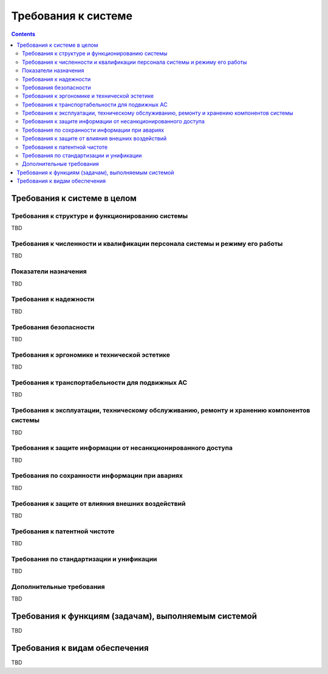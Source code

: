 Требования к системе
===================================================================================================

..  contents::
    :depth: 3
   
Требования к системе в целом
---------------------------------------------------------------------------------------------------

Требования к структуре и функционированию системы
^^^^^^^^^^^^^^^^^^^^^^^^^^^^^^^^^^^^^^^^^^^^^^^^^^^^^^^^^^^^^^^^^^^^^^^^^^^^^^^^^^^^^^^^^^^^^^^^^^^

..
    Указывают:
    Перечень подсистем, их назначение и основные характеристики, требования к числу уровней иерархии и степени централизации системы
    Требования к способам и средствам связи для информационного обмена между компонентами системы
    Требования к характеристикам взаимосвязей создаваемой системы со смежными системами, требования к ее совместимости, в том числе указания о способах обмена информацией (автоматически, пересылкой документов, по телефону и т.п.)
    Требования к режимам функционирования системы
    Требования по диагностированию системы;  
    Перспективы развития, модернизации системы. 
    
TBD

Требования к численности и квалификации персонала системы и режиму его работы
^^^^^^^^^^^^^^^^^^^^^^^^^^^^^^^^^^^^^^^^^^^^^^^^^^^^^^^^^^^^^^^^^^^^^^^^^^^^^^^^^^^^^^^^^^^^^^^^^^^

..
    Указывают:
    Требования к численности персонала (пользователей) АС
    Требования к квалификации персонала, порядку его подготовки и контроля знаний и навыков
    Требуемый режим работы персонала АС       
    
TBD

Показатели назначения 
^^^^^^^^^^^^^^^^^^^^^^^^^^^^^^^^^^^^^^^^^^^^^^^^^^^^^^^^^^^^^^^^^^^^^^^^^^^^^^^^^^^^^^^^^^^^^^^^^^^

..
    Указывают:
    Степень приспособляемости системы к изменению процессов и методов управления, к отклонениям параметров объекта управления
    Допустимые пределы модернизации и развития системы;  
    Вероятностно-временные характеристики, при которых сохраняется целевое назначение системы  
    
TBD

Требования к надежности
^^^^^^^^^^^^^^^^^^^^^^^^^^^^^^^^^^^^^^^^^^^^^^^^^^^^^^^^^^^^^^^^^^^^^^^^^^^^^^^^^^^^^^^^^^^^^^^^^^^

..
    Указывают:
    Состав и количественные значения показателей надежности для системы в целом или ее подсистем
    Перечень аварийных ситуаций, по которым должны быть регламентированы требования к надежности, и значения соответствующих показателей
    Требования к надежности технических средств и программного обеспечения;        
    Требования к методам оценки и контроля показателей надежности на разных стадиях создания системы в соответствии с действующими нормативно-техническими документами.  

TBD

Требования безопасности
^^^^^^^^^^^^^^^^^^^^^^^^^^^^^^^^^^^^^^^^^^^^^^^^^^^^^^^^^^^^^^^^^^^^^^^^^^^^^^^^^^^^^^^^^^^^^^^^^^^

.. 
    Включают требования по обеспечению 
    безопасности при монтаже, наладке, эксплуатации, обслуживании и ремонте технических 
    средств системы (защита от воздействий электрического тока, электромагнитных полей, 
    акустических шумов и т. п.), по допустимым уровням освещенности, вибрационных и 
    шумовых нагрузок.
    
TBD

Требования к эргономике и технической эстетике
^^^^^^^^^^^^^^^^^^^^^^^^^^^^^^^^^^^^^^^^^^^^^^^^^^^^^^^^^^^^^^^^^^^^^^^^^^^^^^^^^^^^^^^^^^^^^^^^^^^

..
    включают показатели АС, задающие необходимое качество взаимодействия человека с машиной и комфортность 
    условий работы персонала. 

TBD

Требования к транспортабельности для подвижных АС
^^^^^^^^^^^^^^^^^^^^^^^^^^^^^^^^^^^^^^^^^^^^^^^^^^^^^^^^^^^^^^^^^^^^^^^^^^^^^^^^^^^^^^^^^^^^^^^^^^^

..
    Для подвижных АС в требования к транспортабельности включают 
    конструктивные требования, обеспечивающие транспортабельность технических средств 
    системы, а также требования к транспортным средствам.

TBD

Требования к эксплуатации, техническому обслуживанию, ремонту и хранению компонентов системы
^^^^^^^^^^^^^^^^^^^^^^^^^^^^^^^^^^^^^^^^^^^^^^^^^^^^^^^^^^^^^^^^^^^^^^^^^^^^^^^^^^^^^^^^^^^^^^^^^^^

..
    1) условия и регламент (режим) эксплуатации, которые должны обеспечивать 
    использование технических средств (ТС) системы с заданными техническими 
    показателями, в том числе виды и периодичность обслуживания ТС системы или 
    допустимость работы без обслуживания;  
    2) предварительные требования к допустимым площадям для размещения 
    персонала и ТС системы, к параметрам сетей энергоснабжения и т. п.;  
    3) требования по количеству, квалификации обслуживающего персонала и 
    режимам его работы;  
    4) требования к составу, размещению и условиям хранения комплекта запасных 
    изделий и приборов;  
    5) требования к регламенту обслуживания. 

TBD

Требования к защите информации от несанкционированного доступа
^^^^^^^^^^^^^^^^^^^^^^^^^^^^^^^^^^^^^^^^^^^^^^^^^^^^^^^^^^^^^^^^^^^^^^^^^^^^^^^^^^^^^^^^^^^^^^^^^^^

..
    включают требования, установленные в НТД, действующей в отрасли (ведомстве) заказчика
    
TBD

Требования по сохранности информации при авариях
^^^^^^^^^^^^^^^^^^^^^^^^^^^^^^^^^^^^^^^^^^^^^^^^^^^^^^^^^^^^^^^^^^^^^^^^^^^^^^^^^^^^^^^^^^^^^^^^^^^

..
    приводят перечень событий: аварий, отказов технических средств (в том числе - потеря питания) 
    и т. п., при которых должна быть обеспечена сохранность информации в системе.
    
TBD

Требования к защите от влияния внешних воздействий
^^^^^^^^^^^^^^^^^^^^^^^^^^^^^^^^^^^^^^^^^^^^^^^^^^^^^^^^^^^^^^^^^^^^^^^^^^^^^^^^^^^^^^^^^^^^^^^^^^^

..
    1) требования к радиоэлектронной защите средств АС;  
    2) требования по стойкости, устойчивости и прочности к внешним воздействиям (среде применения).
    
TBD

Требования к патентной чистоте
^^^^^^^^^^^^^^^^^^^^^^^^^^^^^^^^^^^^^^^^^^^^^^^^^^^^^^^^^^^^^^^^^^^^^^^^^^^^^^^^^^^^^^^^^^^^^^^^^^^

..
    указывают перечень стран, в отношении которых должна быть обеспечена патентная чистота системы и ее частей
    
TBD

Требования по стандартизации и унификации
^^^^^^^^^^^^^^^^^^^^^^^^^^^^^^^^^^^^^^^^^^^^^^^^^^^^^^^^^^^^^^^^^^^^^^^^^^^^^^^^^^^^^^^^^^^^^^^^^^^

..
    включают: показатели, устанавливающие требуемую степень использования стандартных, унифицированных 
    методов реализации функций (задач) системы, поставляемых программных средств, 
    типовых математических методов и моделей, типовых проектных решений, 
    унифицированных форм управленческих документов, установленных ГОСТ 6.10.1, 
    общесоюзных классификаторов технико-экономической информации и классификаторов 
    других категорий в соответствии с областью их применения, требования к использованию 
    типовых автоматизированных рабочих мест, компонентов и комплексов.

TBD

Дополнительные требования
^^^^^^^^^^^^^^^^^^^^^^^^^^^^^^^^^^^^^^^^^^^^^^^^^^^^^^^^^^^^^^^^^^^^^^^^^^^^^^^^^^^^^^^^^^^^^^^^^^^

..
    1) требования к оснащению системы устройствами для обучения персонала 
    (тренажерами, другими устройствами аналогичного назначения) и документацией на них;  
    2) требования к сервисной аппаратуре, стендам для проверки элементов системы;  
    3) требования к системе, связанные с особыми условиями эксплуатации;  
    4) специальные требования по усмотрению разработчика или заказчика системы. 
    
TBD


Требования к функциям (задачам), выполняемым системой
---------------------------------------------------------------------------------------------------

..
    1) по каждой подсистеме перечень функций, задач или их комплексов (в том числе 
    обеспечивающих взаимодействие частей системы), подлежащих автоматизации;  
    при создании системы в две или более очереди - перечень функциональных подсистем, 
    отдельных функций или задач, вводимых в действие в 1-й и последующих очередях;  
    2) временной регламент реализации каждой функции, задачи (или комплекса задач);  
    3) требования к качеству реализации каждой функции (задачи или комплекса задач), к 
    форме представления выходной информации, характеристики необходимой точности и 
    времени выполнения, требования одновременности выполнения группы функций, достоверности выдачи результатов;  
    4) перечень и критерии отказов для каждой функции, по которой задаются требования по надежности.  
    
    Для математического обеспечения системы приводят требования к составу, 
    области применения (ограничения) и способам, использования в системе математических 
    методов и моделей, типовых алгоритмов и алгоритмов, подлежащих разработке.
    
    Для информационного обеспечения системы приводят требования:  
    1) к составу, структуре и способам организации данных в системе;  
    2) к информационному обмену между компонентами системы;  
    3) к информационной совместимости со смежными системами;  
    4) по использованию общесоюзных и зарегистрированных республиканских, 
    отраслевых классификаторов, унифицированных документов и классификаторов, 
    действующих на данном предприятии;  
    5) по применению систем управления базами данных;  
    6) к структуре процесса сбора, обработки, передачи данных в системе и 
    представлению данных;  
    7) к защите данных от разрушений при авариях и сбоях в электропитании системы;  
    8) к контролю, хранению, обновлению и восстановлению данных;  
    9) к процедуре придания юридической силы документам, продуцируемым 
    техническими средствами АС (в соответствии с ГОСТ 6.10.4).  
    
    Для лингвистического обеспечения системы приводят требования к применению в 
    системе языков программирования высокого уровня, языков взаимодействия 
    пользователей и технических средств системы, а также требования к кодированию и 
    декодированию данных, к языкам ввода-вывода данных, языкам манипулирования 
    данными, средствам описания предметной области (объекта автоматизации), к способам 
    организации диалога.
    
    Для программного обеспечения системы приводят перечень покупных 
    программных средств, а также требования:  
    1) к независимости программных средств от используемых СВТ и операционной среды;  
    2) к качеству программных средств, а также к способам его обеспечения и контроля;  
    3) по необходимости согласования вновь разрабатываемых программных средств с фондом алгоритмов и программ.
    
    Для технического обеспечения системы приводят требования:  
    1) к видам технических средств, в том числе к видам комплексов технических 
    средств, программно-технических комплексов и других комплектующих изделий, допустимых к использованию в системе;  
    2) к функциональным, конструктивным и эксплуатационным характеристикам средств технического обеспечения системы.

    В требованиях к метрологическому обеспечению приводят:  
    1) предварительный перечень измерительных каналов;  
    2) требования к точности измерений параметров и (или) к метрологическим 
    характеристикам измерительных каналов;  
    3) требования к метрологической совместимости технических средств системы;  
    4) перечень управляющих и вычислительных каналов системы, для которых 
    необходимо оценивать точностные характеристики;  
    5) требования к метрологическому обеспечению технических и программных 
    средств, входящих в состав измерительных каналов системы, средств, встроенного 
    контроля, метрологической пригодности измерительных каналов и средств 
    измерений, используемых при наладке и испытаниях системы;  
    6) вид метрологической аттестации (государственная или ведомственная) с 
    указанием порядка ее выполнения и организаций, проводящих аттестацию. 
   
    Для организационного обеспечения приводят требования:  
    1) к структуре и функциям подразделений, участвующих в функционировании системы 
    или обеспечивающих эксплуатацию;  
    2) к организации функционирования системы и порядку взаимодействия персонала АС 
    и персонала объекта автоматизации;  
    3) к защите от ошибочных действий персонала системы. 
    
    Для методического обеспечения САПР приводят требования к составу 
    нормативно-технической документации системы (перечень применяемых при ее 
    функционировании стандартов, нормативов, методик и т. п.). 

TBD

Требования к видам обеспечения
---------------------------------------------------------------------------------------------------

..
    приводят требования к математическому, информационному, лингвистическому, 
    программному, техническому, метрологическому, организационному, методическому и 
    другие видам обеспечения системы
    
TBD

